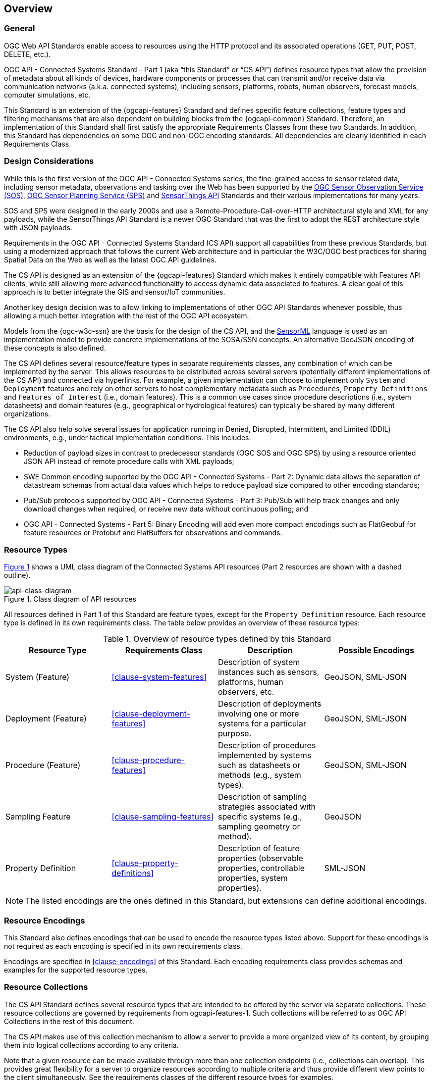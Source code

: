 == Overview
=== General

OGC Web API Standards enable access to resources using the HTTP protocol and its associated operations (GET, PUT, POST, DELETE, etc.). 

OGC API - Connected Systems Standard - Part 1 (aka “this Standard” or “CS API”) defines resource types that allow the provision of metadata about all kinds of devices, hardware components or processes that can transmit and/or receive data via communication networks (a.k.a. connected systems), including sensors, platforms, robots, human observers, forecast models, computer simulations, etc.

This Standard is an extension of the {ogcapi-features} Standard and defines specific feature collections, feature types and filtering mechanisms that are also dependent on building blocks from the {ogcapi-common} Standard. Therefore, an implementation of this Standard shall first satisfy the appropriate Requirements Classes from these two Standards. In addition, this Standard has dependencies on some OGC and non-OGC encoding standards. All dependencies are clearly identified in each Requirements Class.


=== Design Considerations

While this is the first version of the OGC API - Connected Systems series, the fine-grained access to sensor related data, including sensor metadata, observations and tasking over the Web has been supported by the <<OGC-SOS,OGC Sensor Observation Service (SOS)>>, <<OGC-SPS,OGC Sensor Planning Service (SPS)>> and <<OGC-STA-1,SensorThings API>> Standards and their various implementations for many years.

SOS and SPS were designed in the early 2000s and use a Remote-Procedure-Call-over-HTTP architectural style and XML for any payloads, while the SensorThings API Standard is a newer OGC Standard that was the first to adopt the REST architecture style with JSON payloads.

Requirements in the OGC API - Connected Systems Standard (CS API) support all capabilities from these previous Standards, but using a modernized approach that follows the current Web architecture and in particular the W3C/OGC best practices for sharing Spatial Data on the Web as well as the latest OGC API guidelines.

The CS API is designed as an extension of the {ogcapi-features} Standard which makes it entirely compatible with Features API clients, while still allowing more advanced functionality to access dynamic data associated to features. A clear goal of this approach is to better integrate the GIS and sensor/IoT communities. 

Another key design decision was to allow linking to implementations of other OGC API Standards whenever possible, thus allowing a much better integration with the rest of the OGC API ecosystem.

Models from the {ogc-w3c-ssn} are the basis for the design of the CS API, and the <<OGC-SML,SensorML>> language is used as an implementation model to provide concrete implementations of the SOSA/SSN concepts. An alternative GeoJSON encoding of these concepts is also defined.

The CS API defines several resource/feature types in separate requirements classes, any combination of which can be implemented by the server. This allows resources to be distributed across several servers (potentially different implementations of the CS API) and connected via hyperlinks. For example, a given implementation can choose to implement only `System` and `Deployment` features and rely on other servers to host complementary metadata such as `Procedures`, `Property Definitions` and `Features of Interest` (i.e., domain features). This is a common use cases since procedure descriptions (i.e., system datasheets) and domain features (e.g., geographical or hydrological features) can typically be shared by many different organizations.

The CS API also help solve several issues for application running in Denied, Disrupted, Intermittent, and Limited (DDIL) environments, e.g., under tactical implementation conditions. This includes:

- Reduction of payload sizes in contrast to predecessor standards (OGC SOS and OGC SPS) by using a resource oriented JSON API instead of remote procedure calls with XML payloads;
- SWE Common encoding supported by the OGC API - Connected Systems - Part 2: Dynamic data allows the separation of datastream schemas from actual data values which helps to reduce payload size compared to other encoding standards;
- Pub/Sub protocols supported by OGC API - Connected Systems - Part 3: Pub/Sub will help track changes and only download changes when required, or receive new data without continuous polling; and
-  OGC API - Connected Systems - Part 5: Binary Encoding will add even more compact encodings such as FlatGeobuf for feature resources or Protobuf and FlatBuffers for observations and commands.


=== Resource Types

<<api-class-diagram>> shows a UML class diagram of the Connected Systems API resources (Part 2 resources are shown with a dashed outline).

[#api-class-diagram,reftext='{figure-caption} {counter:figure-num}']
.Class diagram of API resources
image::./figures/FIG001-resource-diagram.png[api-class-diagram, align="center"]

All resources defined in Part 1 of this Standard are feature types, except for the `Property Definition` resource. Each resource type is defined in its own requirements class. The table below provides an overview of these resource types:

[#feature-types,reftext='{table-caption} {counter:table-num}']
.Overview of resource types defined by this Standard
[width="100%",options="header"]
|====
| *Resource Type*      | *Requirements Class*           | *Description* | *Possible Encodings*
| System (Feature)     | <<clause-system-features>>     | Description of system instances such as sensors, platforms, human observers, etc.  | GeoJSON, SML-JSON
| Deployment (Feature) | <<clause-deployment-features>> | Description of deployments involving one or more systems for a particular purpose. | GeoJSON, SML-JSON
| Procedure (Feature)  | <<clause-procedure-features>>  | Description of procedures implemented by systems such as datasheets or methods (e.g., system types). | GeoJSON, SML-JSON
| Sampling Feature     | <<clause-sampling-features>>   | Description of sampling strategies associated with specific systems (e.g., sampling geometry or method). | GeoJSON
| Property Definition  | <<clause-property-definitions>>  | Description of feature properties (observable properties, controllable properties, system properties). | SML-JSON
|====

NOTE: The listed encodings are the ones defined in this Standard, but extensions can define additional encodings.


=== Resource Encodings

This Standard also defines encodings that can be used to encode the resource types listed above. Support for these encodings is not required as each encoding is specified in its own requirements class.

Encodings are specified in <<clause-encodings>> of this Standard. Each encoding requirements class provides schemas and examples for the supported resource types.


=== Resource Collections

The CS API Standard defines several resource types that are intended to be offered by the server via separate collections. These resource collections are governed by requirements from ogcapi-features-1. Such collections will be referred to as OGC API Collections in the rest of this document.

The CS API makes use of this collection mechanism to allow a server to provide a more organized view of its content, by grouping them into logical collections according to any criteria.

Note that a given resource can be made available through more than one collection endpoints (i.e., collections can overlap). This provides great flexibility for a server to organize resources according to multiple criteria and thus provide different view points to the client simultaneously. See the requirements classes of the different resource types for examples.

When exposing resources via a collection endpoint, the server must indicate the type of the items contained in the collection. This is done using the `itemType` attribute of the collection. For feature collections, the `itemType` is always set to `feature`, so this Standard defines the `featureType` attribute to further specify the type of features contained in the collection.

Heterogeneous feature collections (i.e., collections containing a mix of feature types) are allowed but this Standard does not define the behavior of such collections.


[[clause_api_endpoints]]
=== API Endpoints

As described in the previous clause, all resources defined in the CS API Standard are available through collection endpoints. 

However, the CS API also defines different types of endpoints that are useful for the following use cases:

- Providing a canonical URL for a resource, independently of the collections it is part of,

- Providing a canonical endpoint to add resources of a given type, independently of the collections it will be added to,

- Searching for resources across all collections of a given resource type, and

- Access resources as sub-resources of a parent resource (allows to provide a pre-filtered view of the resources).

==== Endpoint Types

The CS API Standard defines the behavior of "resource**s** endpoints" and "resource endpoints" associated to each resource type defined in the Standard. These endpoints are defined in a way that is independent of the actual endpoint URL so that the same behavior can be reused at different API paths.

The terms "resource**s** endpoint" and "resource endpoint" are used as defined by {ogcapi-features-4}, that is:

- A "resource endpoint" is an API endpoint exposing a single resource; and
- A "resource**s** endpoint" is an API endpoint exposing a set of resources.

Several types of API endpoints are defined by the CS API Standard:

- Canonical resource**s** endpoints (e.g., `{api_root}/systems`)
- Canonical resource endpoints (e.g., `{api_root}/systems/{id}`)
- Nested resource**s** endpoints (e.g., `{api_root}/systems/{id}/subsystems`)
- Collection items resource**s** endpoints (e.g., `{api_root}/collections/{id}/items`)

==== Canonical Resources Endpoints

A canonical resource**s** endpoint exposes all resources of a given type hosted by the server. It provides a default endpoint for creating new resources (using HTTP POST), and retrieving/searching resources (using HTTP GET) of this type. Canonical resource**s** endpoint have simple URLs located directly at the API root.

The canonical resources endpoints for resource types defined in Part 1 of the CS API Standard are:

- `{api_root}/systems`
- `{api_root}/deployments`
- `{api_root}/procedures`
- `{api_root}/samplingFeatures`
- `{api_root}/properties`

==== Canonical Resource Endpoints

A canonical resource endpoint exposes a single resource. It provides a default endpoint for retrieving, replacing, updating or deleting (using HTTP GET, PUT, PATCH and DELETE, respectively) a given resource. Any change to the resource made at its canonical endpoint will be reflected in all collections that the resource is part of.

The canonical URL for a single resource is based on the URL of the canonical resources endpoint of the corresponding resource type. This leads to the following canonical URL templates for resource types defined in Part 1 of the CS API Standard:

- `{api_root}/systems/{id}`
- `{api_root}/deployments/{id}`
- `{api_root}/procedures/{id}`
- `{api_root}/samplingFeatures/{id}`
- `{api_root}/properties/{id}`

When a resource is retrieved from a URL that is NOT its canonical URL (e.g., through a collection), its canonical URL must be provided in the response.

An example of `canonical` link is provided in the following JSON snippet:

[[example_canonical_link]]
[source%unnumbered,json]
----
{
  "type": "Feature",
  "id": "123",
  ...
  "links": [
    {
      "rel" : "self",
      "title" : "this document",
      "href" : "https://data.example.org/api/collections/uav_systems/123?f=json",
      "type" : "application/geo+json"
    }, {
      "rel" : "canonical",
      "title" : "this resource canonical URL",
      "href" : "https://data.example.org/api/systems/123?f=json",
      "type" : "application/geo+json"
    }
  ]
}
----

NOTE: If the response format is not JSON based, the canonical link can still be provided in the HTTP response headers.


=== Paged Responses

All resource collections support paging via the `limit` query parameter and the `next` link, as specified by the {ogcapi-features-1} Standard.


=== Search & Filtering

The core search capability is based on the {ogcapi-features-1} Standard and thus supports:

* Bounding box searches using the `bbox` parameter,
* Time instant or time period searches using the `datetime` parameter, and
* Equality predicates on feature properties (i.e., _property_=_value_).

The CS API Standard extends these core search capabilities to include:

* Search by resource local ID or UID using the `id` parameter,
* Geospatial searches using the `geom` parameter encoded as a WKT geometry, and
* Full-text searches using the `q` parameter (prefix search only).

Additional filters are defined on a per resource type basis, as shown in the following table:

[#query-params,reftext='{table-caption} {counter:table-num}']
.Query Parameters
[width="100%",options="header"]
|====
| *Requirements Class*       | *Query Parameters*
| System Features            | `parent`, `procedure`, `foi`, `observedProperty`, `controlledProperty`
| Deployment Features        | `parent`, `system`, `foi`, `observedProperty`, `controlledProperty`
| Procedure Features         | `observedProperty`, `controlledProperty`
| Sampling Features          | `foi`, `observedProperty`, `controlledProperty`
| Property Definitions       | `baseProperty`, `objectType`
|====

See <<clause-advanced-filtering,style=full%>> for more details.


=== Link Relation Types

The following link relation types are defined and used in this Standard:

.Link Relation Types
[width="100%",options="header"]
|====
| *Relation Type*                    | *Used in Resource*                          | *Description*
| `ogc-rel:parentSystem`             | <<subsystem-assocs,`System (Subsystem)`>>, 
                                       <<sf-assocs,`Sampling Feature`>>            | Link to the parent system of the entity.
| `ogc-rel:subsystems`               | <<system-assocs,`System`>>                  | Link to the subsystems of a parent system.
| `ogc-rel:samplingFeatures`         | <<system-assocs,`System`>>, 
                                       <<deployment-assocs,`Deployment`>>          | Link to the sampling features associated to the entity.
| `ogc-rel:deployments`              | <<system-assocs,`System`>>                  | Link to the deployments associated to the entity.
| `ogc-rel:procedures`               | <<system-assocs,`System`>>                  | Link to the procedures that can be implemented by a system.
| `ogc-rel:parentDeployment`         | <<subdeployment-assocs,`Deployment (Subdeployment)`>> | Link to the parent deployment of a subdeployment.
| `ogc-rel:subdeployments`           | <<deployment-assocs,`Deployment`>>          | Link to the subdeployments of a parent deployment.
| `ogc-rel:featuresOfInterest`       | <<system-assocs,`System`>>,
                                       <<deployment-assocs,`Deployment`>>          | Link to the ultimate features of interest associated to the entity.
| `ogc-rel:implementingSystems`      | <<procedure-assocs,`Procedure`>>            | Link to the systems that implement the procedure.
| `ogc-rel:sampledFeature`           | <<sf-assocs,`Sampling Feature`>>            | Link to the the ultimate feature of interest sampled by the sampling feature.
| `ogc-rel:sampleOf`                 | <<sf-assocs,`Sampling Feature`>>            | Link to other sampling features that the sampling feature is a sample of.
| `ogc-rel:datastreams`              | <<system-assocs,`System`>>,
                                       <<deployment-assocs,`Deployment`>>,
                                       <<sf-assocs,`Sampling Feature`>>            | Link to the datastreams that are associated to the entity,
| `ogc-rel:controlStreams`           | <<system-assocs,`System`>>,
                                       <<deployment-assocs,`Deployment`>>,
                                       <<sf-assocs,`Sampling Feature`>>            | Link to the controlstreams that are associated to the entity,
|====


[[security_considerations]]
=== Security Considerations

==== Authentication

The expectation is that certain functionality of the CS API will be protected by an access control mechanism (e.g., RBAC), which requires each user to authenticate.

This Standard does not mandate a particular authentication method, but the following methods are commonly used and supported by OpenAPI:

- HTTP authentication (basic, bearer),
- API key (either as a header or as a query parameter),
- OAuth2 Common Flows (implicit, password, application and access code) as defined in RFC6749, and
- OpenID Connect Discovery.

NOTE: Some of these authentication methods are only recommended over HTTPS.

==== Encryption

A CS API implementation will often be used to transmit confidential or sensitive data. Encryption in-transit using HTTPS (i.e., HTTP over TLS/SSL) is thus highly recommended and is now very common practice on the web.

In addition, implementations of this Standard may also store confidential or sensitive data (e.g., in a database) for extended periods of time. In this case, encryption at rest is also recommended, especially if data is hosted on a shared infrastructure (e.g., public clouds).

==== M2M Communications

It is expected that clients implementing the CS API Standard will sometime be machines that connect to the API automatically without human intervention.

To mitigate data spoofing, it is highly recommended that this type of clients use a strong authentication method and digital signatures relying on asymmetric cryptography, and whose access can be easily revoked (e.g., PKI certificates).

==== Common Weaknesses

Please see https://docs.ogc.org/is/17-069r4/17-069r4.html#_security_considerations[Clause 11] of {ogcapi-features-1} for guidance regarding the mitigation of typical web APIs weaknesses.

